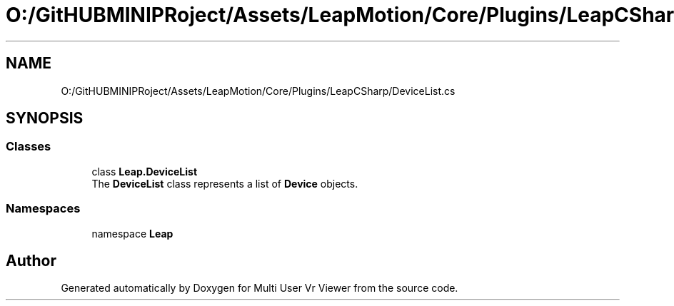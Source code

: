 .TH "O:/GitHUBMINIPRoject/Assets/LeapMotion/Core/Plugins/LeapCSharp/DeviceList.cs" 3 "Sat Jul 20 2019" "Version https://github.com/Saurabhbagh/Multi-User-VR-Viewer--10th-July/" "Multi User Vr Viewer" \" -*- nroff -*-
.ad l
.nh
.SH NAME
O:/GitHUBMINIPRoject/Assets/LeapMotion/Core/Plugins/LeapCSharp/DeviceList.cs
.SH SYNOPSIS
.br
.PP
.SS "Classes"

.in +1c
.ti -1c
.RI "class \fBLeap\&.DeviceList\fP"
.br
.RI "The \fBDeviceList\fP class represents a list of \fBDevice\fP objects\&. "
.in -1c
.SS "Namespaces"

.in +1c
.ti -1c
.RI "namespace \fBLeap\fP"
.br
.in -1c
.SH "Author"
.PP 
Generated automatically by Doxygen for Multi User Vr Viewer from the source code\&.
